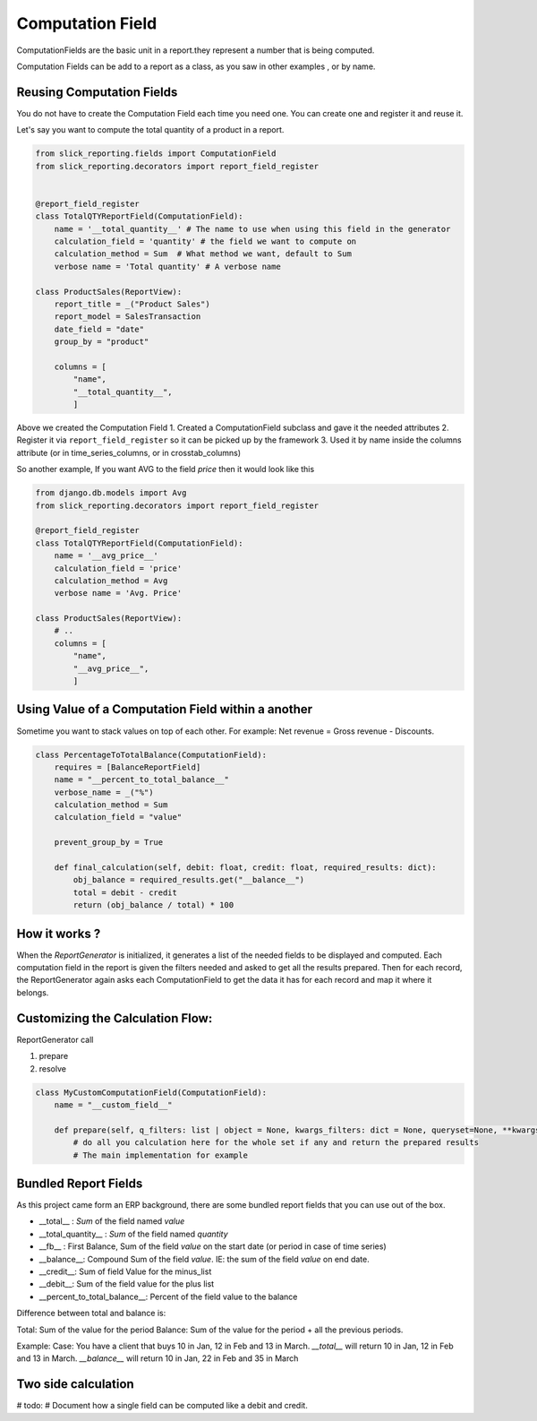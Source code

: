 .. _computation_field:


Computation Field
=================

ComputationFields are the basic unit in a report.they represent a number that is being computed.

Computation Fields can be add to a report as a class, as you saw in other examples , or by name.


Reusing Computation Fields
---------------------------

You do not have to create the Computation Field each time you need one. You can create one and register it and reuse it.

Let's say you want to compute the total quantity of a product in a report.

.. code-block:: python

    from slick_reporting.fields import ComputationField
    from slick_reporting.decorators import report_field_register


    @report_field_register
    class TotalQTYReportField(ComputationField):
        name = '__total_quantity__' # The name to use when using this field in the generator
        calculation_field = 'quantity' # the field we want to compute on
        calculation_method = Sum  # What method we want, default to Sum
        verbose name = 'Total quantity' # A verbose name

    class ProductSales(ReportView):
        report_title = _("Product Sales")
        report_model = SalesTransaction
        date_field = "date"
        group_by = "product"

        columns = [
            "name",
            "__total_quantity__",
            ]

Above we created the Computation Field
1. Created a ComputationField subclass and gave it the needed attributes
2. Register it via ``report_field_register`` so it can be picked up by the framework
3. Used it by name inside the columns attribute (or in time_series_columns, or in crosstab_columns)

So another example, If you want AVG to the field `price` then it would look like this

.. code-block:: python

    from django.db.models import Avg
    from slick_reporting.decorators import report_field_register

    @report_field_register
    class TotalQTYReportField(ComputationField):
        name = '__avg_price__'
        calculation_field = 'price'
        calculation_method = Avg
        verbose name = 'Avg. Price'

    class ProductSales(ReportView):
        # ..
        columns = [
            "name",
            "__avg_price__",
            ]

Using Value of a Computation Field within a another
---------------------------------------------------

Sometime you want to stack values on top of each other. For example: Net revenue = Gross revenue - Discounts.

.. code-block:: python

    class PercentageToTotalBalance(ComputationField):
        requires = [BalanceReportField]
        name = "__percent_to_total_balance__"
        verbose_name = _("%")
        calculation_method = Sum
        calculation_field = "value"

        prevent_group_by = True

        def final_calculation(self, debit: float, credit: float, required_results: dict):
            obj_balance = required_results.get("__balance__")
            total = debit - credit
            return (obj_balance / total) * 100


How it works ?
--------------
When the `ReportGenerator` is initialized, it generates a list of the needed fields to be displayed and computed.
Each computation field in the report is given the filters needed and asked to get all the results prepared.
Then for each record, the ReportGenerator again asks each ComputationField to get the data it has for each record and map it where it belongs.


Customizing the Calculation Flow:
---------------------------------

ReportGenerator call

1. prepare
2. resolve


.. code-block:: python

    class MyCustomComputationField(ComputationField):
        name = "__custom_field__"

        def prepare(self, q_filters: list | object = None, kwargs_filters: dict = None, queryset=None, **kwargs):
            # do all you calculation here for the whole set if any and return the prepared results
            # The main implementation for example


Bundled Report Fields
---------------------
As this project came form an ERP background, there are some bundled report fields that you can use out of the box.

* __total__ : `Sum` of the field named `value`
* __total_quantity__ : `Sum` of the field named `quantity`
* __fb__ : First Balance, Sum of the field `value` on the start date (or period in case of time series)
* __balance__: Compound Sum of the field `value`. IE: the sum of the field `value` on end date.
* __credit__: Sum of field Value for the minus_list
* __debit__: Sum of the field value for the plus list
* __percent_to_total_balance__: Percent of the field value to the balance

Difference between total and balance is:

Total: Sum of the value for the period
Balance: Sum of the value for the period + all the previous periods.

Example:
Case: You have a client that buys 10 in Jan, 12 in Feb and 13 in March.
`__total__` will return 10 in Jan, 12 in Feb and 13 in March.
`__balance__` will return 10 in Jan, 22 in Feb and 35 in March



Two side calculation
--------------------

# todo:
# Document how a single field can be computed like a debit and credit.
